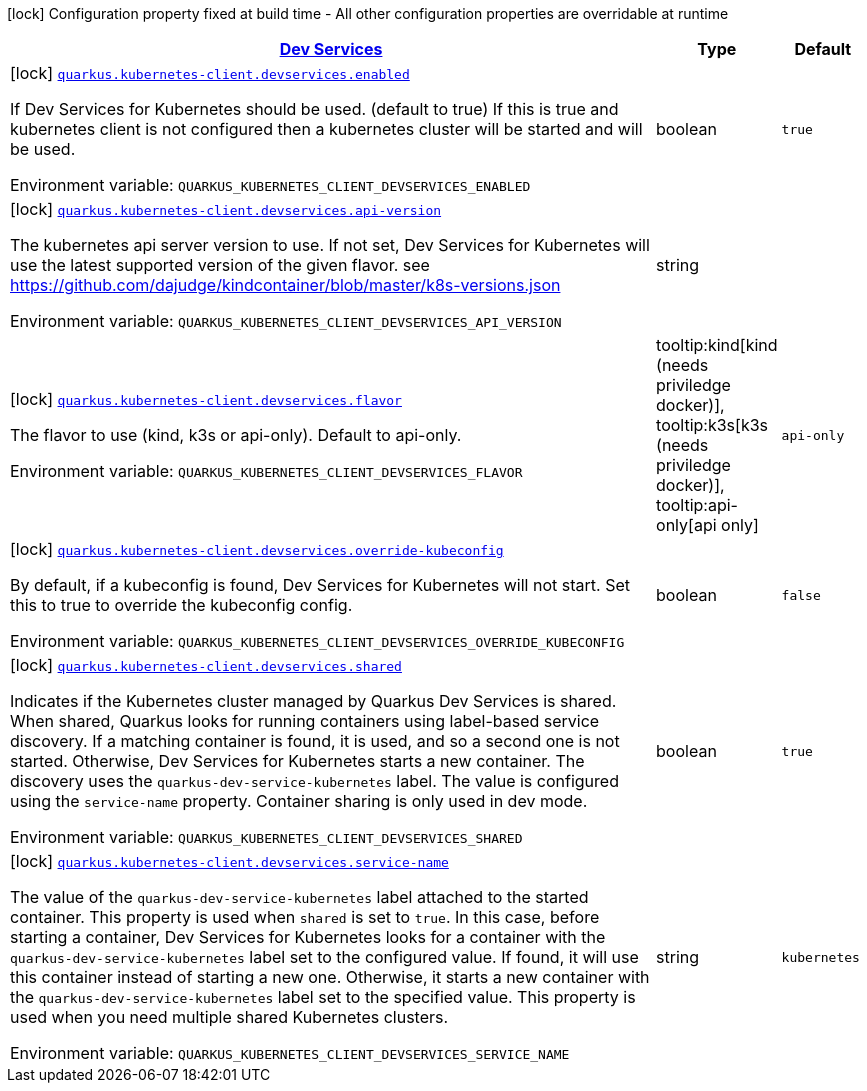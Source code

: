 
:summaryTableId: quarkus-kubernetes-client-general-config-items
[.configuration-legend]
icon:lock[title=Fixed at build time] Configuration property fixed at build time - All other configuration properties are overridable at runtime
[.configuration-reference, cols="80,.^10,.^10"]
|===

h|[[quarkus-kubernetes-client-general-config-items_quarkus.kubernetes-client.devservices-dev-services]]link:#quarkus-kubernetes-client-general-config-items_quarkus.kubernetes-client.devservices-dev-services[Dev Services]

h|Type
h|Default

a|icon:lock[title=Fixed at build time] [[quarkus-kubernetes-client-general-config-items_quarkus.kubernetes-client.devservices.enabled]]`link:#quarkus-kubernetes-client-general-config-items_quarkus.kubernetes-client.devservices.enabled[quarkus.kubernetes-client.devservices.enabled]`

[.description]
--
If Dev Services for Kubernetes should be used. (default to true) If this is true and kubernetes client is not configured then a kubernetes cluster will be started and will be used.

ifdef::add-copy-button-to-env-var[]
Environment variable: env_var_with_copy_button:+++QUARKUS_KUBERNETES_CLIENT_DEVSERVICES_ENABLED+++[]
endif::add-copy-button-to-env-var[]
ifndef::add-copy-button-to-env-var[]
Environment variable: `+++QUARKUS_KUBERNETES_CLIENT_DEVSERVICES_ENABLED+++`
endif::add-copy-button-to-env-var[]
--|boolean 
|`true`


a|icon:lock[title=Fixed at build time] [[quarkus-kubernetes-client-general-config-items_quarkus.kubernetes-client.devservices.api-version]]`link:#quarkus-kubernetes-client-general-config-items_quarkus.kubernetes-client.devservices.api-version[quarkus.kubernetes-client.devservices.api-version]`

[.description]
--
The kubernetes api server version to use. If not set, Dev Services for Kubernetes will use the latest supported version of the given flavor. see https://github.com/dajudge/kindcontainer/blob/master/k8s-versions.json

ifdef::add-copy-button-to-env-var[]
Environment variable: env_var_with_copy_button:+++QUARKUS_KUBERNETES_CLIENT_DEVSERVICES_API_VERSION+++[]
endif::add-copy-button-to-env-var[]
ifndef::add-copy-button-to-env-var[]
Environment variable: `+++QUARKUS_KUBERNETES_CLIENT_DEVSERVICES_API_VERSION+++`
endif::add-copy-button-to-env-var[]
--|string 
|


a|icon:lock[title=Fixed at build time] [[quarkus-kubernetes-client-general-config-items_quarkus.kubernetes-client.devservices.flavor]]`link:#quarkus-kubernetes-client-general-config-items_quarkus.kubernetes-client.devservices.flavor[quarkus.kubernetes-client.devservices.flavor]`

[.description]
--
The flavor to use (kind, k3s or api-only). Default to api-only.

ifdef::add-copy-button-to-env-var[]
Environment variable: env_var_with_copy_button:+++QUARKUS_KUBERNETES_CLIENT_DEVSERVICES_FLAVOR+++[]
endif::add-copy-button-to-env-var[]
ifndef::add-copy-button-to-env-var[]
Environment variable: `+++QUARKUS_KUBERNETES_CLIENT_DEVSERVICES_FLAVOR+++`
endif::add-copy-button-to-env-var[]
-- a|
tooltip:kind[kind (needs priviledge docker)], tooltip:k3s[k3s (needs priviledge docker)], tooltip:api-only[api only] 
|`api-only`


a|icon:lock[title=Fixed at build time] [[quarkus-kubernetes-client-general-config-items_quarkus.kubernetes-client.devservices.override-kubeconfig]]`link:#quarkus-kubernetes-client-general-config-items_quarkus.kubernetes-client.devservices.override-kubeconfig[quarkus.kubernetes-client.devservices.override-kubeconfig]`

[.description]
--
By default, if a kubeconfig is found, Dev Services for Kubernetes will not start. Set this to true to override the kubeconfig config.

ifdef::add-copy-button-to-env-var[]
Environment variable: env_var_with_copy_button:+++QUARKUS_KUBERNETES_CLIENT_DEVSERVICES_OVERRIDE_KUBECONFIG+++[]
endif::add-copy-button-to-env-var[]
ifndef::add-copy-button-to-env-var[]
Environment variable: `+++QUARKUS_KUBERNETES_CLIENT_DEVSERVICES_OVERRIDE_KUBECONFIG+++`
endif::add-copy-button-to-env-var[]
--|boolean 
|`false`


a|icon:lock[title=Fixed at build time] [[quarkus-kubernetes-client-general-config-items_quarkus.kubernetes-client.devservices.shared]]`link:#quarkus-kubernetes-client-general-config-items_quarkus.kubernetes-client.devservices.shared[quarkus.kubernetes-client.devservices.shared]`

[.description]
--
Indicates if the Kubernetes cluster managed by Quarkus Dev Services is shared. When shared, Quarkus looks for running containers using label-based service discovery. If a matching container is found, it is used, and so a second one is not started. Otherwise, Dev Services for Kubernetes starts a new container. 
The discovery uses the `quarkus-dev-service-kubernetes` label. The value is configured using the `service-name` property. 
Container sharing is only used in dev mode.

ifdef::add-copy-button-to-env-var[]
Environment variable: env_var_with_copy_button:+++QUARKUS_KUBERNETES_CLIENT_DEVSERVICES_SHARED+++[]
endif::add-copy-button-to-env-var[]
ifndef::add-copy-button-to-env-var[]
Environment variable: `+++QUARKUS_KUBERNETES_CLIENT_DEVSERVICES_SHARED+++`
endif::add-copy-button-to-env-var[]
--|boolean 
|`true`


a|icon:lock[title=Fixed at build time] [[quarkus-kubernetes-client-general-config-items_quarkus.kubernetes-client.devservices.service-name]]`link:#quarkus-kubernetes-client-general-config-items_quarkus.kubernetes-client.devservices.service-name[quarkus.kubernetes-client.devservices.service-name]`

[.description]
--
The value of the `quarkus-dev-service-kubernetes` label attached to the started container. This property is used when `shared` is set to `true`. In this case, before starting a container, Dev Services for Kubernetes looks for a container with the `quarkus-dev-service-kubernetes` label set to the configured value. If found, it will use this container instead of starting a new one. Otherwise, it starts a new container with the `quarkus-dev-service-kubernetes` label set to the specified value. 
This property is used when you need multiple shared Kubernetes clusters.

ifdef::add-copy-button-to-env-var[]
Environment variable: env_var_with_copy_button:+++QUARKUS_KUBERNETES_CLIENT_DEVSERVICES_SERVICE_NAME+++[]
endif::add-copy-button-to-env-var[]
ifndef::add-copy-button-to-env-var[]
Environment variable: `+++QUARKUS_KUBERNETES_CLIENT_DEVSERVICES_SERVICE_NAME+++`
endif::add-copy-button-to-env-var[]
--|string 
|`kubernetes`

|===